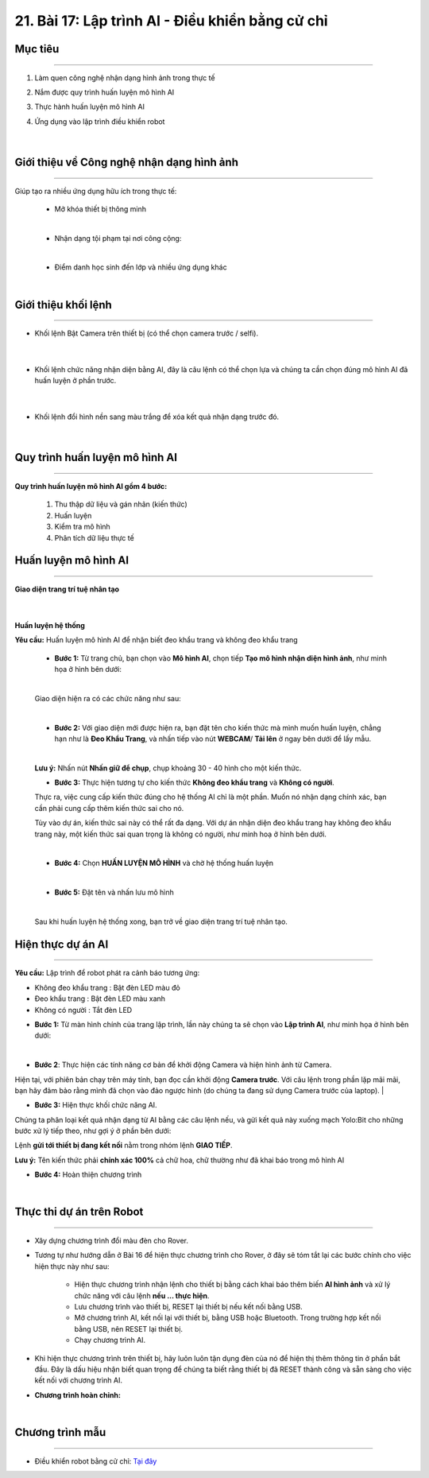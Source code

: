 21. Bài 17: Lập trình AI - Điều khiển bằng cử chỉ
============================================

Mục tiêu
--------------
------------------------

1. Làm quen công nghệ nhận dạng hình ảnh trong thực tế
2. Nắm được quy trình huấn luyện mô hình AI
3. Thực hành huấn luyện mô hình AI
4. Ứng dụng vào lập trình điều khiển robot

    .. image:: images/bai_17.png
        :width: 300px
        :align: center     
    |


Giới thiệu về Công nghệ nhận dạng hình ảnh 
------------------
----------------------

Giúp tạo ra nhiều ứng dụng hữu ích trong thực tế:

    - Mở khóa thiết bị thông minh

    .. image:: images/bai_17.1.png
        :width: 200px
        :align: center     
    |
    - Nhận dạng tội phạm tại nơi công cộng:

    .. image:: images/bai_17.2.png
        :width: 200px
        :align: center 
    |
    - Điểm danh học sinh đến lớp và nhiều ứng dụng khác 

    .. image:: images/bai_17.3.png
        :width: 200px
        :align: center 
    |

Giới thiệu khối lệnh 
------------------
--------------------

- Khối lệnh Bật Camera trên thiết bị (có thể chọn camera trước / selfi).

    .. image:: images/bai_17.3.1.png
        :width: 600px
        :align: center 
    |
- Khối lệnh chức năng nhận diện bằng AI, đây là câu lệnh có thể chọn lựa và chúng ta cần chọn đúng mô hình AI đã huấn luyện ở phần trước.

    .. image:: images/bai_17.3.2.png
        :width: 600px
        :align: center 
    |
- Khối lệnh đổi hình nền sang màu trắng để xóa kết quả nhận dạng trước đó.

    .. image:: images/bai_17.3.3.png
        :width: 600px
        :align: center 
    |


Quy trình huấn luyện mô hình AI
-------------
------------------

**Quy trình huấn luyện mô hình AI gồm 4 bước:**

    1. Thu thập dữ liệu và gán nhãn (kiến thức)
    2. Huấn luyện
    3. Kiểm tra mô hình
    4. Phân tích dữ liệu thực tế


Huấn luyện mô hình AI
------------------
-----------------------

**Giao diện trang trí tuệ nhân tạo** 

    .. image:: images/bai_17.4.png
        :width: 600px
        :align: center 
    |  

**Huấn luyện hệ thống**  

**Yêu cầu:** Huấn luyện mô hình AI để nhận biết đeo khẩu trang và không đeo khẩu trang

    - **Bước 1:** Từ trang chủ, bạn chọn vào **Mô hình AI**, chọn tiếp **Tạo mô hình nhận diện hình ảnh**, như minh họa ở hình bên dưới:

    .. image:: images/bai_17.5.png
        :width: 600px
        :align: center 
    |  
    Giao diện hiện ra có các chức năng như sau:

    .. image:: images/bai_17.6.png
        :width: 800px
        :align: center 
    |  

    - **Bước 2:** Với giao diện mới được hiện ra, bạn đặt tên cho kiến thức mà mình muốn huấn luyện, chẳng hạn như là **Đeo Khẩu Trang**, và nhấn tiếp vào nút **WEBCAM**/ **Tải lên** ở ngay bên dưới để lấy mẫu.

    .. image:: images/bai_17.7.png
        :width: 800px
        :align: center 
    |  

    **Lưu ý:** Nhấn nút **Nhấn giữ để chụp**, chụp khoảng 30 - 40 hình cho một kiến thức.

    - **Bước 3:** Thực hiện tương tự cho kiến thức **Không đeo khẩu trang** và **Không có người**.

    Thực ra, việc cung cấp kiến thức đúng cho hệ thống AI chỉ là một phần. Muốn nó nhận dạng chính xác, bạn cần phải cung cấp thêm kiến thức sai cho nó.

    Tùy vào dự án, kiến thức sai này có thể rất đa dạng. Với dự án nhận diện đeo khẩu trang hay không đeo khẩu trang này, một kiến thức sai quan trọng là không có người, như minh hoạ ở hình bên dưới.

    .. image:: images/bai_17.8.png
        :width: 600px
        :align: center 
    |     
    - **Bước 4:** Chọn **HUẤN LUYỆN MÔ HÌNH** và chờ hệ thống huấn luyện 

    .. image:: images/bai_17.9.png
        :width: 1000px
        :align: center 
    | 
    - **Bước 5:** Đặt tên và nhấn lưu mô hình 

    .. image:: images/bai_17.10.png
        :width: 600px
        :align: center 
    |    
    Sau khi huấn luyện hệ thống xong, bạn trở về giao diện trang trí tuệ nhân tạo.


Hiện thực dự án AI 
------------------
-------------------------

**Yêu cầu:** Lập trình để robot phát ra cảnh báo tương ứng:

+ Không đeo khẩu trang    : Bật đèn LED màu đỏ
+ Đeo khẩu trang          : Bật đèn LED màu xanh
+ Không có người          : Tắt đèn LED

- **Bước 1:** Từ màn hình chính của trang lập trình, lần này chúng ta sẽ chọn vào **Lập trình AI**, như minh họa ở hình bên dưới:

.. image:: images/bai_17.11.png
    :width: 800px
    :align: center 
|
- **Bước 2**: Thực hiện các tính năng cơ bản để khởi động Camera và hiện hình ảnh từ Camera.

.. image:: images/bai_17.12.png
    :width: 800px
    :align: center 

Hiện tại, với phiên bản chạy trên máy tính, bạn đọc cần khởi động **Camera trước**. Với câu lệnh trong phần lặp mãi mãi, bạn hãy đảm bảo rằng mình đã chọn vào đảo ngược hình (do chúng ta đang sử dụng Camera trước của laptop).
|

- **Bước 3:** Hiện thực khối chức năng AI.

Chúng ta phân loại kết quả nhận dạng từ AI bằng các câu lệnh nếu, và gửi kết quả này xuống mạch Yolo:Bit cho những bước xử lý tiếp theo, như gợi ý ở phần bên dưới:

.. image:: images/bai_17.13.png
    :width: 800px
    :align: center 

Lệnh **gửi tới thiết bị đang kết nối** nằm trong nhóm lệnh **GIAO TIẾP**.

**Lưu ý:** Tên kiến thức phải **chính xác 100%** cả chữ hoa, chữ thường như đã khai báo trong mô hình AI


- **Bước 4:** Hoàn thiện chương trình 

.. image:: images/bai_17.14.png
    :width: 800px
    :align: center 
|


Thực thi dự án trên Robot 
-------------
------------------

- Xây dựng chương trình đổi màu đèn cho Rover. 

- Tương tự như hướng dẫn ở Bài 16 để hiện thực chương trình cho Rover, ở đây sẽ tóm tắt lại các bước chính cho việc hiện thực này như sau:

    - Hiện thực chương trình nhận lệnh cho thiết bị bằng cách khai báo thêm biến **AI hình ảnh** và xử lý chức năng với câu lệnh **nếu ... thực hiện**.

    - Lưu chương trình vào thiết bị, RESET lại thiết bị nếu kết nối bằng USB.

    - Mở chương trình AI, kết nối lại với thiết bị, bằng USB hoặc Bluetooth. Trong trường hợp kết nối bằng USB, nên RESET lại thiết bị.

    - Chạy chương trình AI.

- Khi hiện thực chương trình trên thiết bị, hãy luôn luôn tận dụng đèn của nó để hiện thị thêm thông tin ở phần bắt đầu. Đây là dấu hiệu nhận biết quan trọng để chúng ta biết rằng thiết bị đã RESET thành công và sẵn sàng cho việc kết nối với chương trình AI.

- **Chương trình hoàn chỉnh:**

.. image:: images/bai_17.15.png
    :width: 600px
    :align: center 
|


Chương trình mẫu
-------------------
------------------------

- Điều khiển robot bằng cử chỉ: `Tại đây <https://app.ohstem.vn/#!/share/yolobit/2BpKqusnQZvl4NCedunFO33IT9h>`_

.. image:: images/bai_17.16.png
    :width: 200px
    :align: center 